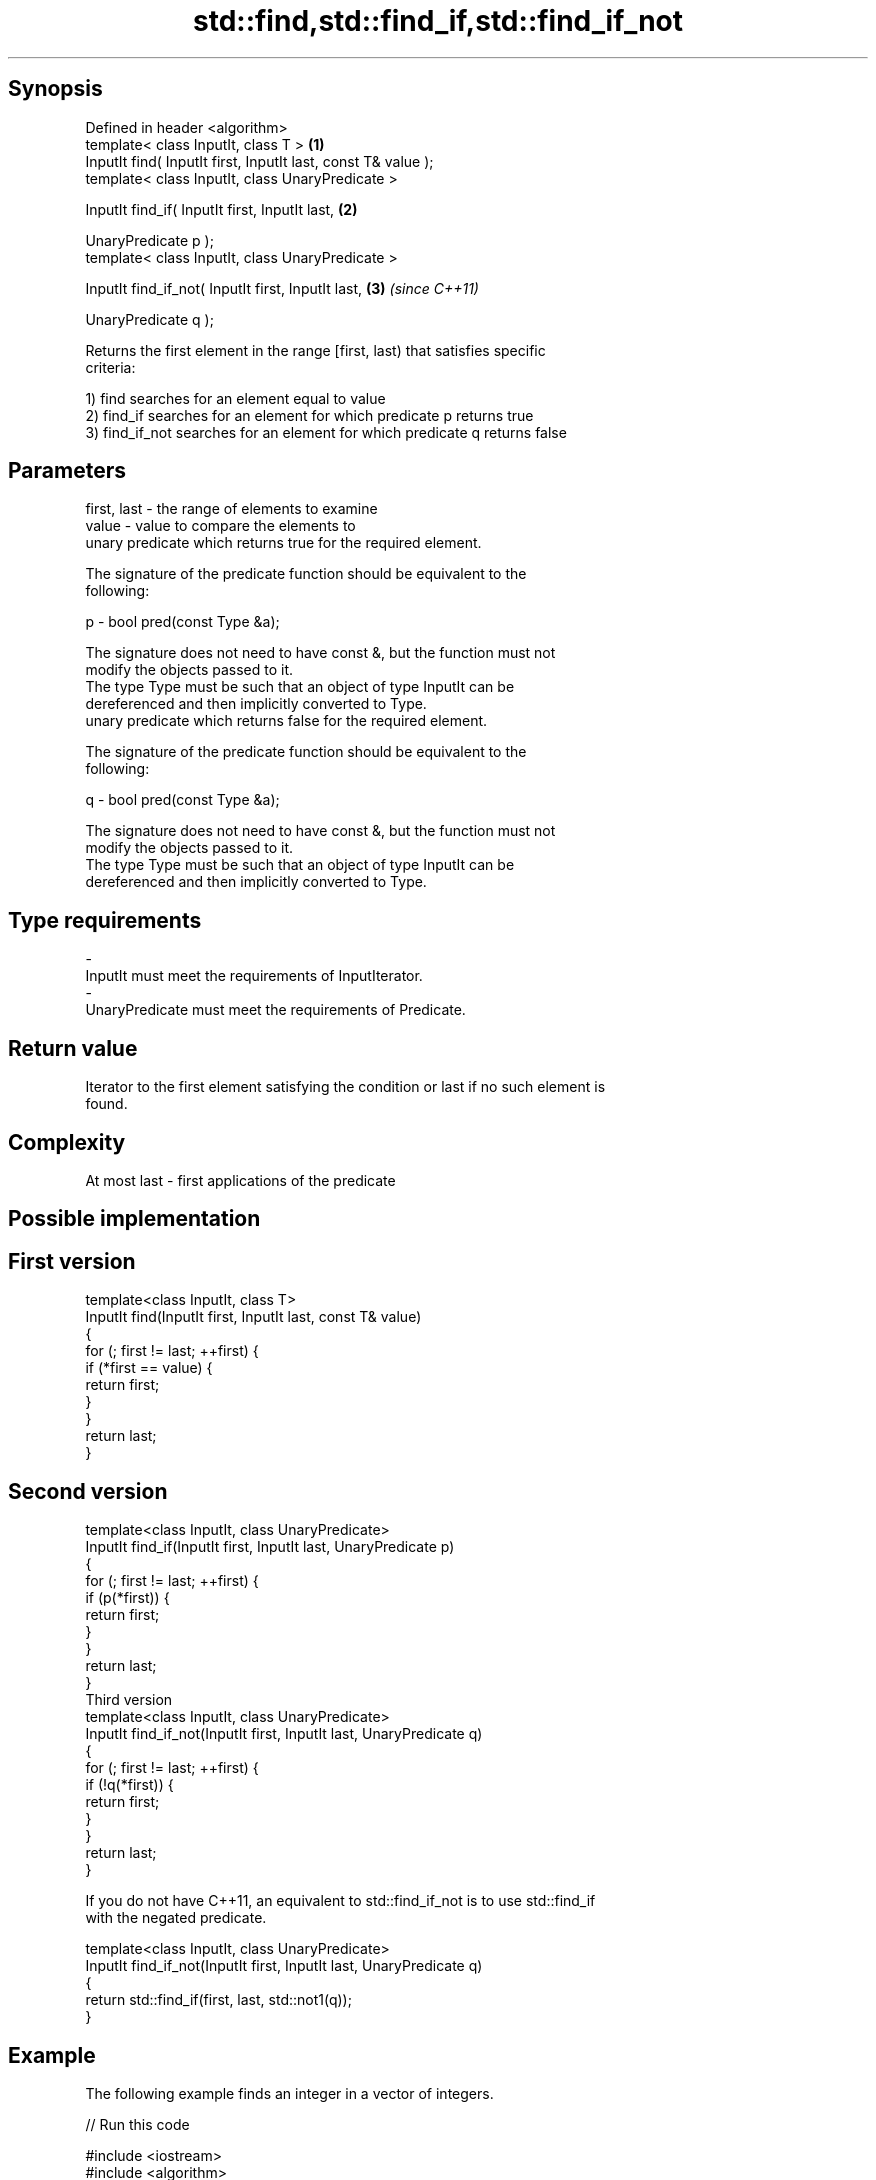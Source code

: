 .TH std::find,std::find_if,std::find_if_not 3 "Sep  4 2015" "2.0 | http://cppreference.com" "C++ Standard Libary"
.SH Synopsis
   Defined in header <algorithm>
   template< class InputIt, class T >                           \fB(1)\fP
   InputIt find( InputIt first, InputIt last, const T& value );
   template< class InputIt, class UnaryPredicate >

   InputIt find_if( InputIt first, InputIt last,                \fB(2)\fP

   UnaryPredicate p );
   template< class InputIt, class UnaryPredicate >

   InputIt find_if_not( InputIt first, InputIt last,            \fB(3)\fP \fI(since C++11)\fP

   UnaryPredicate q );

   Returns the first element in the range [first, last) that satisfies specific
   criteria:

   1) find searches for an element equal to value
   2) find_if searches for an element for which predicate p returns true
   3) find_if_not searches for an element for which predicate q returns false

.SH Parameters

   first, last - the range of elements to examine
   value       - value to compare the elements to
                 unary predicate which returns true for the required element.

                 The signature of the predicate function should be equivalent to the
                 following:

   p           - bool pred(const Type &a);

                 The signature does not need to have const &, but the function must not
                 modify the objects passed to it.
                 The type Type must be such that an object of type InputIt can be
                 dereferenced and then implicitly converted to Type. 
                 unary predicate which returns false for the required element.

                 The signature of the predicate function should be equivalent to the
                 following:

   q           - bool pred(const Type &a);

                 The signature does not need to have const &, but the function must not
                 modify the objects passed to it.
                 The type Type must be such that an object of type InputIt can be
                 dereferenced and then implicitly converted to Type. 
.SH Type requirements
   -
   InputIt must meet the requirements of InputIterator.
   -
   UnaryPredicate must meet the requirements of Predicate.

.SH Return value

   Iterator to the first element satisfying the condition or last if no such element is
   found.

.SH Complexity

   At most last - first applications of the predicate

.SH Possible implementation

.SH First version
   template<class InputIt, class T>
   InputIt find(InputIt first, InputIt last, const T& value)
   {
       for (; first != last; ++first) {
           if (*first == value) {
               return first;
           }
       }
       return last;
   }
.SH Second version
   template<class InputIt, class UnaryPredicate>
   InputIt find_if(InputIt first, InputIt last, UnaryPredicate p)
   {
       for (; first != last; ++first) {
           if (p(*first)) {
               return first;
           }
       }
       return last;
   }
                             Third version
   template<class InputIt, class UnaryPredicate>
   InputIt find_if_not(InputIt first, InputIt last, UnaryPredicate q)
   {
       for (; first != last; ++first) {
           if (!q(*first)) {
               return first;
           }
       }
       return last;
   }

   If you do not have C++11, an equivalent to std::find_if_not is to use std::find_if
   with the negated predicate.

   template<class InputIt, class UnaryPredicate>
   InputIt find_if_not(InputIt first, InputIt last, UnaryPredicate q)
   {
       return std::find_if(first, last, std::not1(q));
   }

.SH Example

   The following example finds an integer in a vector of integers.

   
// Run this code

 #include <iostream>
 #include <algorithm>
 #include <vector>
 #include <iterator>

 int main()
 {
     int n1 = 3;
     int n2 = 5;

     std::vector<int> v{0, 1, 2, 3, 4};

     auto result1 = std::find(std::begin(v), std::end(v), n1);
     auto result2 = std::find(std::begin(v), std::end(v), n2);

     if (result1 != std::end(v)) {
         std::cout << "v contains: " << n1 << '\\n';
     } else {
         std::cout << "v does not contain: " << n1 << '\\n';
     }

     if (result2 != std::end(v)) {
         std::cout << "v contains: " << n2 << '\\n';
     } else {
         std::cout << "v does not contain: " << n2 << '\\n';
     }
 }

.SH Output:

 v contains: 3
 v does not contain: 5

.SH See also

                                            finds the first two adjacent items that are
   adjacent_find                            equal (or satisfy a given predicate)
                                            \fI(function template)\fP
                                            finds the last sequence of elements in a
   find_end                                 certain range
                                            \fI(function template)\fP
   find_first_of                            searches for any one of a set of elements
                                            \fI(function template)\fP
                                            finds the first position where two ranges
   mismatch                                 differ
                                            \fI(function template)\fP
   search                                   searches for a range of elements
                                            \fI(function template)\fP
   std::experimental::parallel::find        parallelized version of std::find
   (parallelism TS)                         \fI(function template)\fP
   std::experimental::parallel::find_if     parallelized version of std::find_if
   (parallelism TS)                         \fI(function template)\fP
   std::experimental::parallel::find_if_not parallelized version of std::find_if_not
   (parallelism TS)                         \fI(function template)\fP
